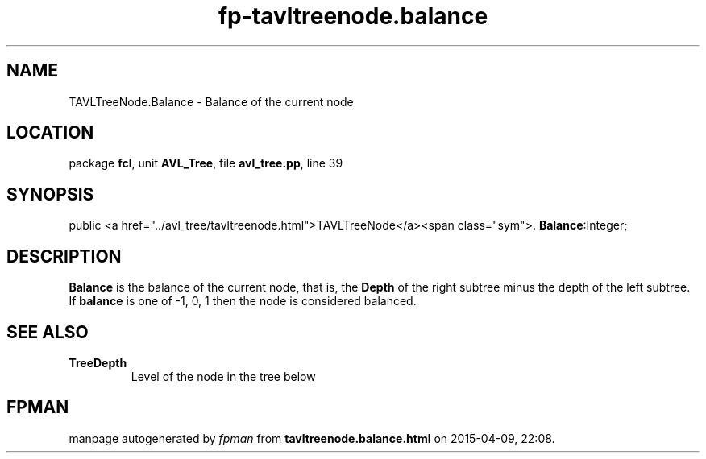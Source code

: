 .\" file autogenerated by fpman
.TH "fp-tavltreenode.balance" 3 "2014-03-14" "fpman" "Free Pascal Programmer's Manual"
.SH NAME
TAVLTreeNode.Balance - Balance of the current node
.SH LOCATION
package \fBfcl\fR, unit \fBAVL_Tree\fR, file \fBavl_tree.pp\fR, line 39
.SH SYNOPSIS
public  <a href="../avl_tree/tavltreenode.html">TAVLTreeNode</a><span class="sym">. \fBBalance\fR:Integer;
.SH DESCRIPTION
\fBBalance\fR is the balance of the current node, that is, the \fBDepth\fR of the right subtree minus the depth of the left subtree. If \fBbalance\fR is one of -1, 0, 1 then the node is considered balanced.


.SH SEE ALSO
.TP
.B TreeDepth
Level of the node in the tree below

.SH FPMAN
manpage autogenerated by \fIfpman\fR from \fBtavltreenode.balance.html\fR on 2015-04-09, 22:08.

